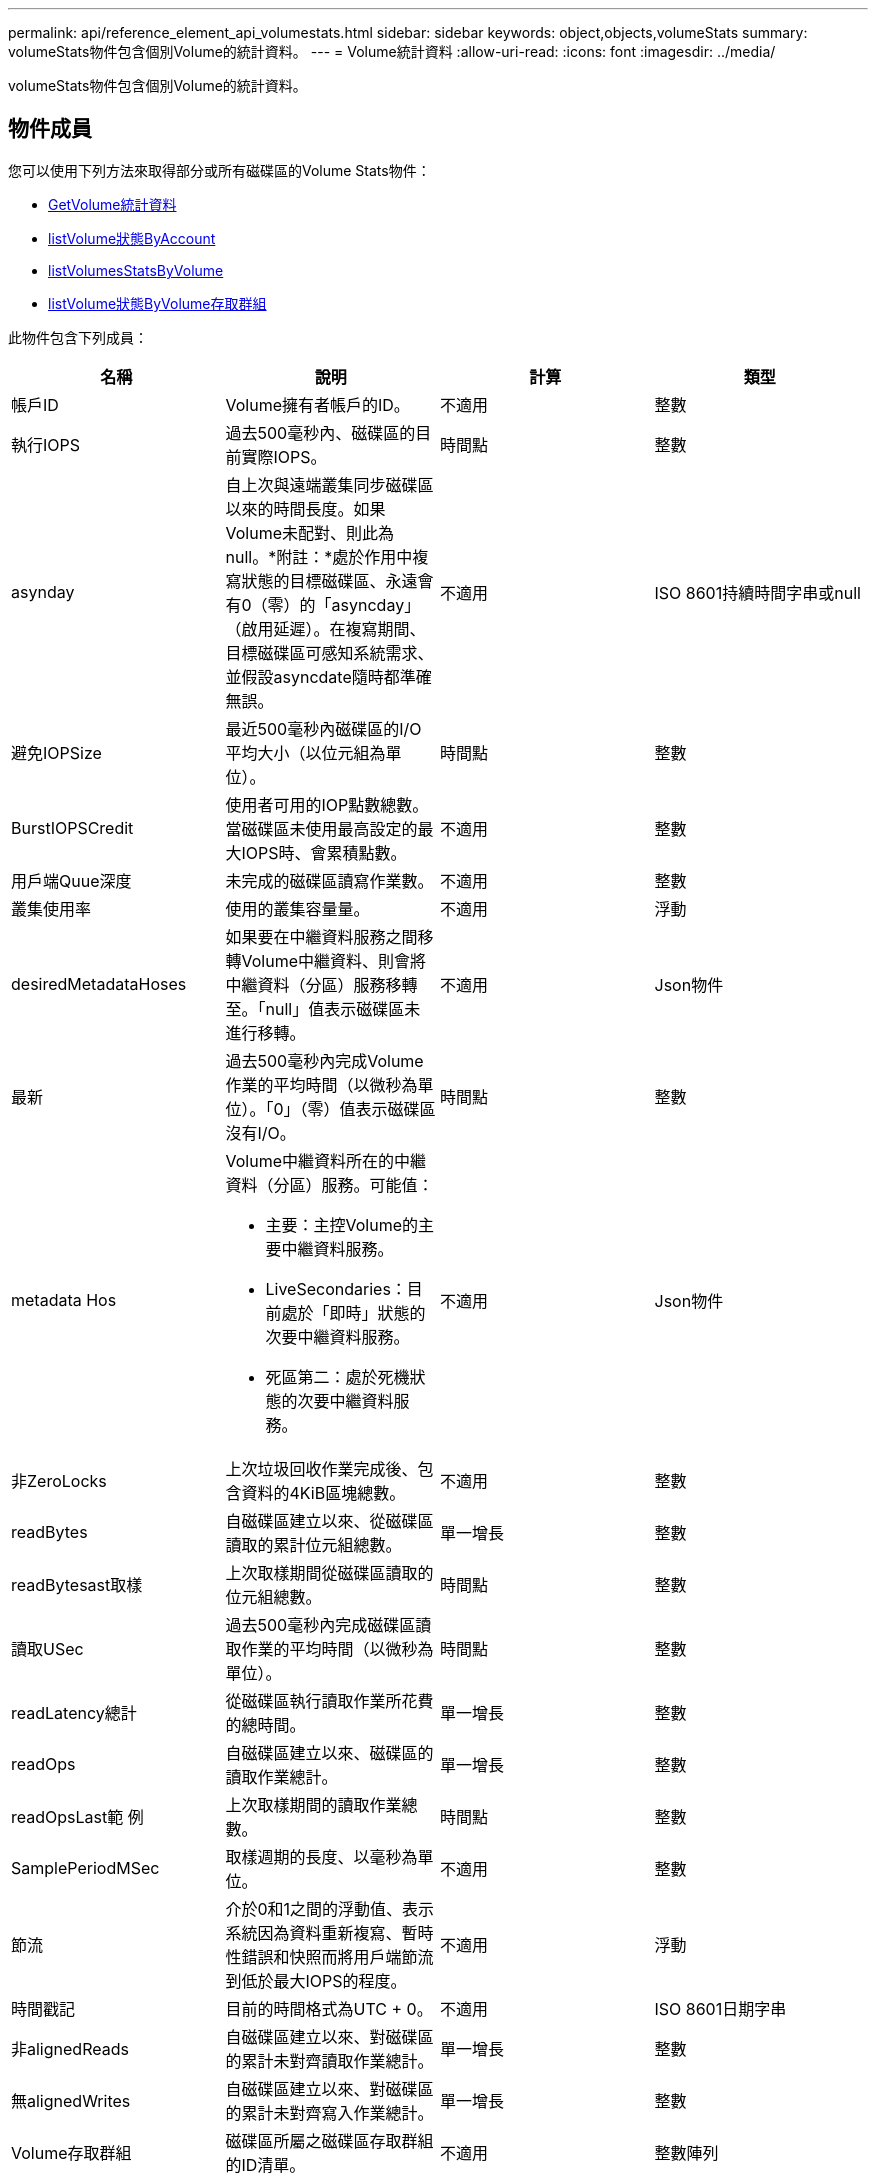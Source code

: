 ---
permalink: api/reference_element_api_volumestats.html 
sidebar: sidebar 
keywords: object,objects,volumeStats 
summary: volumeStats物件包含個別Volume的統計資料。 
---
= Volume統計資料
:allow-uri-read: 
:icons: font
:imagesdir: ../media/


[role="lead"]
volumeStats物件包含個別Volume的統計資料。



== 物件成員

您可以使用下列方法來取得部分或所有磁碟區的Volume Stats物件：

* xref:reference_element_api_getvolumestats.adoc[GetVolume統計資料]
* xref:reference_element_api_listvolumestatsbyaccount.adoc[listVolume狀態ByAccount]
* xref:reference_element_api_listvolumestatsbyvolume.adoc[listVolumesStatsByVolume]
* xref:reference_element_api_listvolumestatsbyvolumeaccessgroup.adoc[listVolume狀態ByVolume存取群組]


此物件包含下列成員：

|===
| 名稱 | 說明 | 計算 | 類型 


 a| 
帳戶ID
 a| 
Volume擁有者帳戶的ID。
 a| 
不適用
 a| 
整數



 a| 
執行IOPS
 a| 
過去500毫秒內、磁碟區的目前實際IOPS。
 a| 
時間點
 a| 
整數



 a| 
asynday
 a| 
自上次與遠端叢集同步磁碟區以來的時間長度。如果Volume未配對、則此為null。*附註：*處於作用中複寫狀態的目標磁碟區、永遠會有0（零）的「asyncday」（啟用延遲）。在複寫期間、目標磁碟區可感知系統需求、並假設asyncdate隨時都準確無誤。
 a| 
不適用
 a| 
ISO 8601持續時間字串或null



 a| 
避免IOPSize
 a| 
最近500毫秒內磁碟區的I/O平均大小（以位元組為單位）。
 a| 
時間點
 a| 
整數



 a| 
BurstIOPSCredit
 a| 
使用者可用的IOP點數總數。當磁碟區未使用最高設定的最大IOPS時、會累積點數。
 a| 
不適用
 a| 
整數



 a| 
用戶端Quue深度
 a| 
未完成的磁碟區讀寫作業數。
 a| 
不適用
 a| 
整數



 a| 
叢集使用率
 a| 
使用的叢集容量量。
 a| 
不適用
 a| 
浮動



 a| 
desiredMetadataHoses
 a| 
如果要在中繼資料服務之間移轉Volume中繼資料、則會將中繼資料（分區）服務移轉至。「null」值表示磁碟區未進行移轉。
 a| 
不適用
 a| 
Json物件



 a| 
最新
 a| 
過去500毫秒內完成Volume作業的平均時間（以微秒為單位）。「0」（零）值表示磁碟區沒有I/O。
 a| 
時間點
 a| 
整數



 a| 
metadata Hos
 a| 
Volume中繼資料所在的中繼資料（分區）服務。可能值：

* 主要：主控Volume的主要中繼資料服務。
* LiveSecondaries：目前處於「即時」狀態的次要中繼資料服務。
* 死區第二：處於死機狀態的次要中繼資料服務。

 a| 
不適用
 a| 
Json物件



 a| 
非ZeroLocks
 a| 
上次垃圾回收作業完成後、包含資料的4KiB區塊總數。
 a| 
不適用
 a| 
整數



 a| 
readBytes
 a| 
自磁碟區建立以來、從磁碟區讀取的累計位元組總數。
 a| 
單一增長
 a| 
整數



 a| 
readBytesast取樣
 a| 
上次取樣期間從磁碟區讀取的位元組總數。
 a| 
時間點
 a| 
整數



 a| 
讀取USec
 a| 
過去500毫秒內完成磁碟區讀取作業的平均時間（以微秒為單位）。
 a| 
時間點
 a| 
整數



 a| 
readLatency總計
 a| 
從磁碟區執行讀取作業所花費的總時間。
 a| 
單一增長
 a| 
整數



 a| 
readOps
 a| 
自磁碟區建立以來、磁碟區的讀取作業總計。
 a| 
單一增長
 a| 
整數



 a| 
readOpsLast範 例
 a| 
上次取樣期間的讀取作業總數。
 a| 
時間點
 a| 
整數



 a| 
SamplePeriodMSec
 a| 
取樣週期的長度、以毫秒為單位。
 a| 
不適用
 a| 
整數



 a| 
節流
 a| 
介於0和1之間的浮動值、表示系統因為資料重新複寫、暫時性錯誤和快照而將用戶端節流到低於最大IOPS的程度。
 a| 
不適用
 a| 
浮動



 a| 
時間戳記
 a| 
目前的時間格式為UTC + 0。
 a| 
不適用
 a| 
ISO 8601日期字串



 a| 
非alignedReads
 a| 
自磁碟區建立以來、對磁碟區的累計未對齊讀取作業總計。
 a| 
單一增長
 a| 
整數



 a| 
無alignedWrites
 a| 
自磁碟區建立以來、對磁碟區的累計未對齊寫入作業總計。
 a| 
單一增長
 a| 
整數



 a| 
Volume存取群組
 a| 
磁碟區所屬之磁碟區存取群組的ID清單。
 a| 
不適用
 a| 
整數陣列



 a| 
Volume ID
 a| 
Volume的ID。
 a| 
不適用
 a| 
整數



 a| 
Volume大小
 a| 
已配置容量總計（以位元組為單位）。
 a| 
不適用
 a| 
整數



 a| 
Volume使用率
 a| 
浮點值、說明用戶端使用該磁碟區輸入/輸出功能的程度、以及該磁碟區的最大IOPS QoS設定。可能值：

* 0：用戶端未使用磁碟區。
* 01至0.99：用戶端未充分利用磁碟區的IOPS功能。
* 1.00：用戶端已充分利用磁碟區、達到上限IOPS設定所設定的IOPS限制。
* 大於1.00：用戶端所使用的上限超過上限IOPS所設定的上限。如果將burstIOPS QoS設定設為高於最大IOPS、就可能發生這種情況。例如、如果將 maxIOPS 設為 1000 、而將 burstIOPS 設為 2000 、 `volumeUtilization`則如果用戶端完全使用該磁碟區、則值將為 2.00 。

 a| 
不適用
 a| 
浮動



 a| 
文章Bytes
 a| 
自建立磁碟區以來寫入磁碟區的累積位元組總數。
 a| 
單一增長
 a| 
整數



 a| 
文章附註最後範例
 a| 
上次取樣期間寫入磁碟區的位元組總數。
 a| 
單一增長
 a| 
整數



 a| 
寫入Latency USec
 a| 
過去500毫秒內完成磁碟區寫入作業的平均時間（以微秒為單位）。
 a| 
時間點
 a| 
整數



 a| 
寫入儲存USecTotal
 a| 
執行磁碟區寫入作業所花費的總時間。
 a| 
單一增長
 a| 
整數



 a| 
寫入作業
 a| 
自磁碟區建立以來、對磁碟區的累計寫入作業總計。
 a| 
單一增長
 a| 
整數



 a| 
寫入作業選項最後範例
 a| 
上次取樣期間的寫入作業總數。
 a| 
時間點
 a| 
整數



 a| 
零位調整鎖定
 a| 
上次完成垃圾回收作業後、無資料的空白4KiB區塊總數。
 a| 
時間點
 a| 
整數

|===